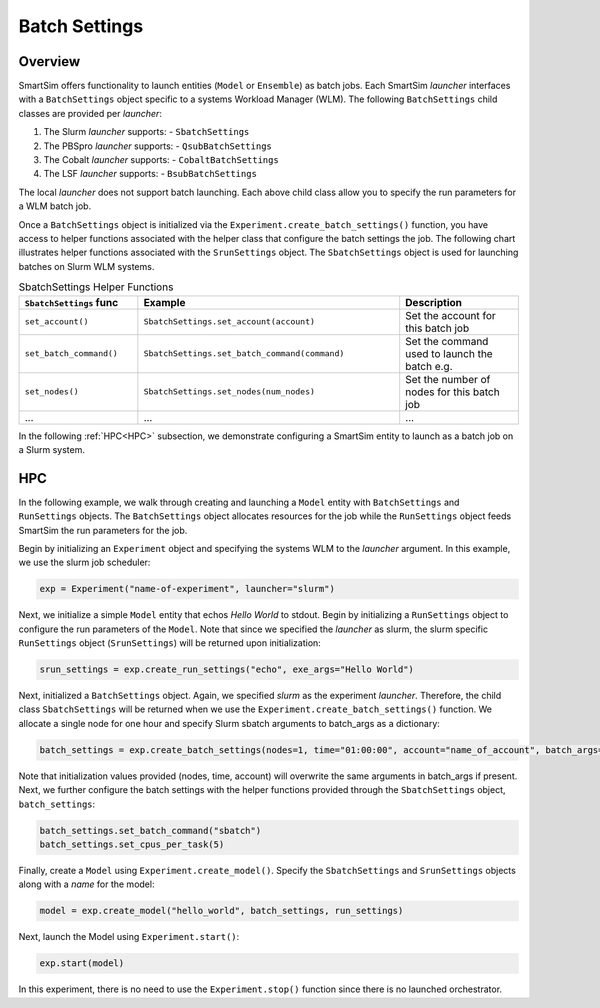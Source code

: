 **************
Batch Settings
**************

========
Overview
========
SmartSim offers functionality to launch entities (``Model`` or ``Ensemble``)
as batch jobs. Each SmartSim `launcher` interfaces with a ``BatchSettings`` object
specific to a systems Workload Manager (WLM). The following ``BatchSettings`` child
classes are provided per `launcher`:

1. The Slurm `launcher` supports:
   - ``SbatchSettings``
2. The PBSpro `launcher` supports:
   - ``QsubBatchSettings``
3. The Cobalt `launcher` supports:
   - ``CobaltBatchSettings``
4. The LSF `launcher` supports:
   - ``BsubBatchSettings``

The local `launcher` does not support batch launching.
Each above child class allow you to specify the run parameters for a WLM batch job.

Once a ``BatchSettings`` object is initialized via the ``Experiment.create_batch_settings()``
function, you have access to helper functions associated with the helper class that
configure the batch settings the job. The following chart illustrates helper functions
associated with the ``SrunSettings`` object. The ``SbatchSettings`` object is used for
launching batches on Slurm WLM systems.

.. list-table:: SbatchSettings Helper Functions
   :widths: 25 55 25
   :header-rows: 1

   * - ``SbatchSettings`` func
     - Example
     - Description
   * - ``set_account()``
     - ``SbatchSettings.set_account(account)``
     - Set the account for this batch job
   * - ``set_batch_command()``
     - ``SbatchSettings.set_batch_command(command)``
     - Set the command used to launch the batch e.g.
   * - ``set_nodes()``
     - ``SbatchSettings.set_nodes(num_nodes)``
     - Set the number of nodes for this batch job
   * - ...
     - ...
     - ...

In the following :ref:`HPC<HPC>` subsection, we demonstrate configuring a SmartSim entity to launch
as a batch job on a Slurm system.

===
HPC
===
In the following example, we walk through creating and launching a
``Model`` entity with ``BatchSettings`` and ``RunSettings`` objects.
The ``BatchSettings`` object allocates resources for the job while the
``RunSettings`` object feeds SmartSim the run parameters for the job.

Begin by initializing an ``Experiment`` object
and specifying the systems WLM to the `launcher` argument.
In this example, we use the slurm job scheduler:

.. code-block:: python

      exp = Experiment("name-of-experiment", launcher="slurm")

Next, we initialize a simple ``Model`` entity that echos `Hello World` to stdout.
Begin by initializing a ``RunSettings`` object to configure the run parameters of the ``Model``.
Note that since we specified the `launcher` as slurm, the slurm specific ``RunSettings`` object
(``SrunSettings``) will be returned upon initialization:

.. code-block:: python

      srun_settings = exp.create_run_settings("echo", exe_args="Hello World")

Next, initialized a ``BatchSettings`` object. Again, we specified `slurm` as the experiment `launcher`.
Therefore, the child class ``SbatchSettings`` will be returned when we use the ``Experiment.create_batch_settings()``
function. We allocate a single node for one hour and specify Slurm sbatch arguments to batch_args as a dictionary:

.. code-block:: python

      batch_settings = exp.create_batch_settings(nodes=1, time="01:00:00", account="name_of_account", batch_args={"ntasks": 1})

Note that initialization values provided (nodes, time, account) will overwrite the same arguments in batch_args if present.
Next, we further configure the batch settings with the helper functions provided through the ``SbatchSettings`` object,
``batch_settings``:

.. code-block:: python

      batch_settings.set_batch_command("sbatch")
      batch_settings.set_cpus_per_task(5)

Finally, create a ``Model`` using ``Experiment.create_model()``. Specify
the ``SbatchSettings`` and ``SrunSettings`` objects along with a `name` for the model:

.. code-block:: python

      model = exp.create_model("hello_world", batch_settings, run_settings)

Next, launch the Model using ``Experiment.start()``:

.. code-block:: python

      exp.start(model)

In this experiment, there is no need to use the ``Experiment.stop()`` function
since there is no launched orchestrator.